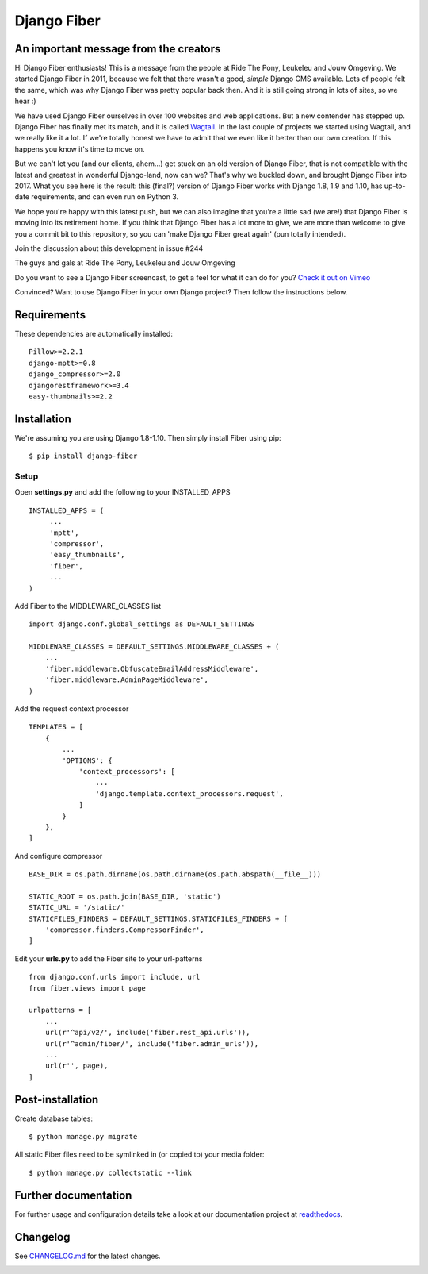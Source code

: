 Django Fiber
============

An important message from the creators
--------------------------------------

Hi Django Fiber enthusiasts! This is a message from the people at Ride The Pony, Leukeleu and Jouw Omgeving. We started Django Fiber in 2011, because we felt that there wasn't a good, *simple* Django CMS available. Lots of people felt the same, which was why Django Fiber was pretty popular back then. And it is still going strong in lots of sites, so we hear :)

We have used Django Fiber ourselves in over 100 websites and web applications. But a new contender has stepped up. Django Fiber has finally met its match, and it is called `Wagtail <https://wagtail.io/>`_.
In the last couple of projects we started using Wagtail, and we really like it a lot. If we're totally honest we have to admit that we even like it better than our own creation. If this happens you know it's time to move on.

But we can't let you (and our clients, ahem...) get stuck on an old version of Django Fiber, that is not compatible with the latest and greatest in wonderful Django-land, now can we? That's why we buckled down, and brought Django Fiber into 2017. What you see here is the result: this (final?) version of Django Fiber works with Django 1.8, 1.9 and 1.10, has up-to-date requirements, and can even run on Python 3.

We hope you're happy with this latest push, but we can also imagine that you're a little sad (we are!) that Django Fiber is moving into its retirement home.
If you think that Django Fiber has a lot more to give, we are more than welcome to give you a commit bit to this repository, so you can 'make Django Fiber great again' (pun totally intended).

Join the discussion about this development in issue #244

The guys and gals at Ride The Pony, Leukeleu and Jouw Omgeving


|Travis build image| |PyPI version| |Coverage Status|

Do you want to see a Django Fiber screencast, to get a feel for what  it can do
for you? `Check it out on Vimeo <http://vimeo.com/ridethepony/django-fiber>`_

Convinced? Want to use Django Fiber in your own Django project? Then follow the
instructions below.

Requirements
------------

These dependencies are automatically installed::

    Pillow>=2.2.1
    django-mptt>=0.8
    django_compressor>=2.0
    djangorestframework>=3.4
    easy-thumbnails>=2.2

Installation
------------

We're assuming you are using Django 1.8-1.10. Then simply install Fiber
using pip::

    $ pip install django-fiber



Setup
~~~~~

Open **settings.py** and add the following to your INSTALLED_APPS

::

   INSTALLED_APPS = (
        ...
        'mptt',
        'compressor',
        'easy_thumbnails',
        'fiber',
        ...
   )

Add Fiber to the MIDDLEWARE_CLASSES list

::

    import django.conf.global_settings as DEFAULT_SETTINGS

    MIDDLEWARE_CLASSES = DEFAULT_SETTINGS.MIDDLEWARE_CLASSES + (
        ...
        'fiber.middleware.ObfuscateEmailAddressMiddleware',
        'fiber.middleware.AdminPageMiddleware',
    )

Add the request context processor

::

    TEMPLATES = [
        {
            ...
            'OPTIONS': {
                'context_processors': [
                    ...
                    'django.template.context_processors.request',
                ]
            }
        },
    ]

And configure compressor

::

    BASE_DIR = os.path.dirname(os.path.dirname(os.path.abspath(__file__)))

    STATIC_ROOT = os.path.join(BASE_DIR, 'static')
    STATIC_URL = '/static/'
    STATICFILES_FINDERS = DEFAULT_SETTINGS.STATICFILES_FINDERS + [
        'compressor.finders.CompressorFinder',
    ]

Edit your **urls.py** to add the Fiber site to your url-patterns

::

    from django.conf.urls import include, url
    from fiber.views import page

    urlpatterns = [
        ...
        url(r'^api/v2/', include('fiber.rest_api.urls')),
        url(r'^admin/fiber/', include('fiber.admin_urls')),
        ...
        url(r'', page),
    ]

Post-installation
-----------------

Create database tables::

    $ python manage.py migrate

All static Fiber files need to be symlinked in (or copied to) your media
folder::

    $ python manage.py collectstatic --link

Further documentation
---------------------

For further usage and configuration details take a look at our
documentation project at
`readthedocs <https://django-fiber.readthedocs.org/>`__.

Changelog
---------

See `CHANGELOG.md <https://github.com/ridethepony/django-fiber/blob/master/CHANGELOG.md>`_
for the latest changes.

|Analytics|

.. |Travis build image| image:: https://secure.travis-ci.org/ridethepony/django-fiber.svg?branch=master
   :target: http://travis-ci.org/#!/ridethepony/django-fiber
.. |PyPI version| image:: https://img.shields.io/pypi/v/django-fiber.svg
   :target: https://pypi.python.org/pypi/django-fiber/
.. |Coverage Status| image:: https://coveralls.io/repos/ridethepony/django-fiber/badge.svg?branch=master
   :target: https://coveralls.io/r/ridethepony/django-fiber
.. |Analytics| image:: https://ga-beacon.appspot.com/UA-24341330-5/django-fiber/readme
   :target: https://github.com/ridethepony/django-fiber
